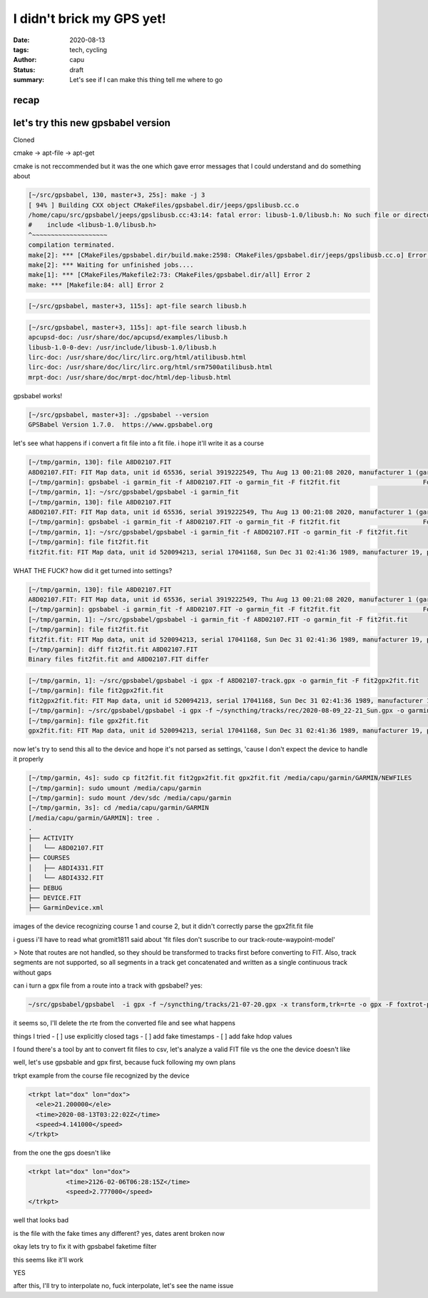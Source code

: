 ==========================
I didn't brick my GPS yet!
==========================
:date: 2020-08-13
:tags: tech, cycling
:author: capu
:status: draft
:summary: Let's see if I can make this thing tell me where to go

recap
=====

let's try this new gpsbabel version
===================================
Cloned 

cmake -> apt-file -> apt-get

cmake is not reccommended but it was the one which gave error messages that I could understand and do something about
 
.. code-block:: text

    [~/src/gpsbabel, 130, master+3, 25s]: make -j 3
    [ 94% ] Building CXX object CMakeFiles/gpsbabel.dir/jeeps/gpslibusb.cc.o
    /home/capu/src/gpsbabel/jeeps/gpslibusb.cc:43:14: fatal error: libusb-1.0/libusb.h: No such file or directory
    #    include <libusb-1.0/libusb.h>
    ^~~~~~~~~~~~~~~~~~~~~
    compilation terminated.
    make[2]: *** [CMakeFiles/gpsbabel.dir/build.make:2598: CMakeFiles/gpsbabel.dir/jeeps/gpslibusb.cc.o] Error 1
    make[2]: *** Waiting for unfinished jobs....
    make[1]: *** [CMakeFiles/Makefile2:73: CMakeFiles/gpsbabel.dir/all] Error 2
    make: *** [Makefile:84: all] Error 2

.. code-block:: text

    [~/src/gpsbabel, master+3, 115s]: apt-file search libusb.h

.. code-block:: text

    [~/src/gpsbabel, master+3, 115s]: apt-file search libusb.h
    apcupsd-doc: /usr/share/doc/apcupsd/examples/libusb.h
    libusb-1.0-0-dev: /usr/include/libusb-1.0/libusb.h
    lirc-doc: /usr/share/doc/lirc/lirc.org/html/atilibusb.html
    lirc-doc: /usr/share/doc/lirc/lirc.org/html/srm7500atilibusb.html
    mrpt-doc: /usr/share/doc/mrpt-doc/html/dep-libusb.html

gpsbabel works!

.. code-block:: text

    [~/src/gpsbabel, master+3]: ./gpsbabel --version
    GPSBabel Version 1.7.0.  https://www.gpsbabel.org

let's see what happens if i convert a fit file into a fit file. i hope it'll write it as a course

.. code-block:: text

    [~/tmp/garmin, 130]: file A8D02107.FIT
    A8D02107.FIT: FIT Map data, unit id 65536, serial 3919222549, Thu Aug 13 00:21:08 2020, manufacturer 1 (garmin), product 2238, type 4 (Activity)
    [~/tmp/garmin]: gpsbabel -i garmin_fit -f A8D02107.FIT -o garmin_fit -F fit2fit.fit                      Format does not support writing.
    [~/tmp/garmin, 1]: ~/src/gpsbabel/gpsbabel -i garmin_fit  
    [~/tmp/garmin, 130]: file A8D02107.FIT
    A8D02107.FIT: FIT Map data, unit id 65536, serial 3919222549, Thu Aug 13 00:21:08 2020, manufacturer 1 (garmin), product 2238, type 4 (Activity)
    [~/tmp/garmin]: gpsbabel -i garmin_fit -f A8D02107.FIT -o garmin_fit -F fit2fit.fit                      Format does not support writing.
    [~/tmp/garmin, 1]: ~/src/gpsbabel/gpsbabel -i garmin_fit -f A8D02107.FIT -o garmin_fit -F fit2fit.fit
    [~/tmp/garmin]: file fit2fit.fit
    fit2fit.fit: FIT Map data, unit id 520094213, serial 17041168, Sun Dec 31 02:41:36 1989, manufacturer 19, product 64779, type 2 (Settings)

WHAT THE FUCK? how did it get turned into settings?

.. code-block:: text

    [~/tmp/garmin, 130]: file A8D02107.FIT
    A8D02107.FIT: FIT Map data, unit id 65536, serial 3919222549, Thu Aug 13 00:21:08 2020, manufacturer 1 (garmin), product 2238, type 4 (Activity)
    [~/tmp/garmin]: gpsbabel -i garmin_fit -f A8D02107.FIT -o garmin_fit -F fit2fit.fit                      Format does not support writing.
    [~/tmp/garmin, 1]: ~/src/gpsbabel/gpsbabel -i garmin_fit -f A8D02107.FIT -o garmin_fit -F fit2fit.fit
    [~/tmp/garmin]: file fit2fit.fit
    fit2fit.fit: FIT Map data, unit id 520094213, serial 17041168, Sun Dec 31 02:41:36 1989, manufacturer 19, product 64779, type 2 (Settings)
    [~/tmp/garmin]: diff fit2fit.fit A8D02107.FIT
    Binary files fit2fit.fit and A8D02107.FIT differ

.. code-block:: text

    [~/tmp/garmin, 1]: ~/src/gpsbabel/gpsbabel -i gpx -f A8D02107-track.gpx -o garmin_fit -F fit2gpx2fit.fit
    [~/tmp/garmin]: file fit2gpx2fit.fit
    fit2gpx2fit.fit: FIT Map data, unit id 520094213, serial 17041168, Sun Dec 31 02:41:36 1989, manufacturer 19, product 64779, type 2 (Settings)
    [~/tmp/garmin]: ~/src/gpsbabel/gpsbabel -i gpx -f ~/syncthing/tracks/rec/2020-08-09_22-21_Sun.gpx -o garmin_fit -F gpx2fit.fit
    [~/tmp/garmin]: file gpx2fit.fit
    gpx2fit.fit: FIT Map data, unit id 520094213, serial 17041168, Sun Dec 31 02:41:36 1989, manufacturer 19, product 64779, type 2 (Settings)


now let's try to send this all to the device and hope it's not parsed as settings, 'cause I don't expect the device to handle it properly

.. code-block:: text

    [~/tmp/garmin, 4s]: sudo cp fit2fit.fit fit2gpx2fit.fit gpx2fit.fit /media/capu/garmin/GARMIN/NEWFILES
    [~/tmp/garmin]: sudo umount /media/capu/garmin
    [~/tmp/garmin]: sudo mount /dev/sdc /media/capu/garmin
    [~/tmp/garmin, 3s]: cd /media/capu/garmin/GARMIN
    [/media/capu/garmin/GARMIN]: tree .
    .
    ├── ACTIVITY
    │   └── A8D02107.FIT
    ├── COURSES
    │   ├── A8DI4331.FIT
    │   └── A8DI4332.FIT
    ├── DEBUG
    ├── DEVICE.FIT
    ├── GarminDevice.xml


images of the device recognizing course 1 and course 2, but it didn't correctly parse the gpx2fit.fit file

i guess i'll have to read what gromit1811 said about 'fit files don't suscribe to our track-route-waypoint-model'

> Note that routes are not handled, so they should be transformed to tracks first before converting to FIT. Also, track segments are not supported, so all segments in a track get concatenated and written as a single continuous track without gaps

can i turn a gpx file from a route into a track with gpsbabel?
yes:

.. code-block:: text

    ~/src/gpsbabel/gpsbabel  -i gpx -f ~/syncthing/tracks/21-07-20.gpx -x transform,trk=rte -o gpx -F foxtrot-plan-to-track.gpx 

it seems so, I'll delete the rte from the converted file and see what happens

things I tried
- [ ] use explicitly closed tags
- [ ] add fake timestamps
- [ ] add fake hdop values

I found there's a tool by ant to convert fit files to csv, let's analyze a valid FIT file vs the one the device doesn't like

well, let's use gpsbable and gpx first, because fuck following my own plans

trkpt example from the course file recognized by the device

.. code-block:: text

    <trkpt lat="dox" lon="dox">
      <ele>21.200000</ele>
      <time>2020-08-13T03:22:02Z</time>
      <speed>4.141000</speed>
    </trkpt>

from the one the gps doesn't like

.. code-block:: text

    <trkpt lat="dox" lon="dox">
              <time>2126-02-06T06:28:15Z</time>
              <speed>2.777000</speed>
    </trkpt>

well that looks bad

is the file with the fake times any different?
yes, dates arent broken now

okay lets try to fix it with gpsbabel faketime filter

this seems like it'll work

YES

after this, I'll try to interpolate
no, fuck interpolate, let's see the name issue


